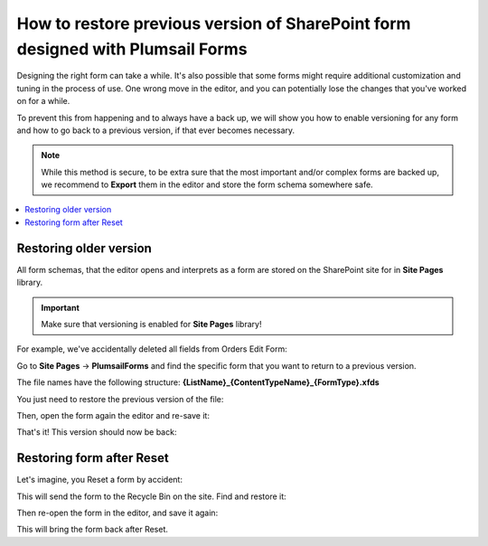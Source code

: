 .. title:: Restore previous version of SharePoint form

.. meta::
   :description: Find out how to restore older versions of SharePoint forms designed with Plumsail Forms using SharePoint version history

How to restore previous version of SharePoint form designed with Plumsail Forms
======================================================================================

Designing the right form can take a while. It's also possible that some forms might require additional customization and tuning in the process of use. One wrong move in the editor, and you can potentially lose the changes that you've worked on for a while. 

To prevent this from happening and to always have a back up, we will show you how to enable versioning for any form and how to go back to a previous version, if that ever becomes necessary.

.. Note:: While this method is secure, to be extra sure that the most important and/or complex forms are backed up, we recommend to **Export** them in the editor and store the form schema somewhere safe.

.. contents::
 :local:
 :depth: 1

Restoring older version
--------------------------------------------------
All form schemas, that the editor opens and interprets as a form are stored on the SharePoint site for in **Site Pages** library.

.. important:: Make sure that versioning is enabled for **Site Pages** library!

For example, we've accidentally deleted all fields from Orders Edit Form:

|pic0|

.. |pic0| image:: ../images/how-to/form-versions/how-to-form-versions-0-problem.png
   :alt: Empty form

Go to **Site Pages** → **PlumsailForms** and find the specific form that you want to return to a previous version. 

The file names have the following structure: **{ListName}_{ContentTypeName}_{FormType}.xfds**

|pic3|

.. |pic3| image:: ../images/how-to/form-versions/how-to-form-versions-3-history.png
   :alt: Find form

You just need to restore the previous version of the file:

|pic4|

.. |pic4| image:: ../images/how-to/form-versions/how-to-form-versions-4-version.png
   :alt: Restore form version

Then, open the form again the editor and re-save it:

|pic5|

.. |pic5| image:: ../images/how-to/form-versions/how-to-form-versions-5-save.png
   :alt: Re-save form

That's it! This version should now be back:

|pic6|

.. |pic6| image:: ../images/how-to/form-versions/how-to-form-versions-6-result.png
   :alt: Restored form

Restoring form after Reset
--------------------------------------------------

Let's imagine, you Reset a form by accident:

|pic1|

.. |pic1| image:: ../images/how-to/form-versions/how-to-form-versions-1-reset.png
   :alt: Reset form

This will send the form to the Recycle Bin on the site. Find and restore it:

|pic2|

.. |pic2| image:: ../images/how-to/form-versions/how-to-form-versions-2-restore.png
   :alt: Restore form

Then re-open the form in the editor, and save it again:

|pic5|

.. |pic5| image:: ../images/how-to/form-versions/how-to-form-versions-5-save.png
   :alt: Re-save form

This will bring the form back after Reset.